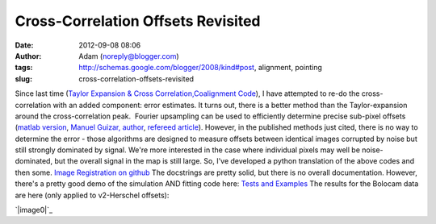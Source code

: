 Cross-Correlation Offsets Revisited
###################################
:date: 2012-09-08 08:06
:author: Adam (noreply@blogger.com)
:tags: http://schemas.google.com/blogger/2008/kind#post, alignment, pointing
:slug: cross-correlation-offsets-revisited

.. raw:: html

   <div dir="ltr" style="text-align: left;">

Since last time (`Taylor Expansion & Cross
Correlation`_\ `,`_\ `Coalignment Code`_), I have attempted to re-do the
cross-correlation with an added component: error estimates.
It turns out, there is a better method than the Taylor-expansion around
the cross-correlation peak.  Fourier upsampling can be used to
efficiently determine precise sub-pixel offsets (`matlab version`_,
`Manuel Guizar, author`_, `refereed article`_).
However, in the published methods just cited, there is no way to
determine the error - those algorithms are designed to measure offsets
between identical images corrupted by noise but still strongly dominated
by signal.
We're more interested in the case where individual pixels may well be
noise-dominated, but the overall signal in the map is still large.
So, I've developed a python translation of the above codes and then
some.
`Image Registration on github`_
The docstrings are pretty solid, but there is no overall documentation.
However, there's a pretty good demo of the simulation AND fitting code
here:
`Tests and Examples`_
The results for the Bolocam data are here (only applied to v2-Herschel
offsets):

.. raw:: html

   <div class="separator" style="clear: both; text-align: center;">

`|image0|`_

.. raw:: html

   </div>

.. raw:: html

   </div>

.. raw:: html

   </p>

.. _Taylor Expansion & Cross Correlation: http://bolocam.blogspot.com/2009/03/43-relative-alignment-and-mosaicing.html
.. _,: 
.. _Coalignment Code: http://bolocam.blogspot.com/2012/03/new-coalignment-code.html
.. _matlab version: http://www.mathworks.com/matlabcentral/fileexchange/18401-efficient-subpixel-image-registration-by-cross-correlation/content/html/efficient_subpixel_registration.html
.. _Manuel Guizar, author: http://people.web.psi.ch/guizar_m/main/
.. _refereed article: http://www.opticsinfobase.org/view_article.cfm?gotourl=http%3A%2F%2Fwww%2Eopticsinfobase%2Eorg%2FDirectPDFAccess%2F6C566DF3-B5C5-B342-97F01180999C7632_148843%2Fol-33-2-156%2Epdf%3Fda%3D1%26id%3D148843%26seq%3D0%26mobile%3Dno&org=University%20of%20Colorado%20at%20Boulder%20Library
.. _Image Registration on github: https://github.com/keflavich/image_registration
.. _Tests and Examples: https://github.com/keflavich/image_registration/blob/master/doc/CrossCorrelationSimulation.pdf?raw=true
.. _|image1|: http://2.bp.blogspot.com/-PMJx-wX23w8/UErt7G3PqfI/AAAAAAAAHOQ/-5xD6ReBRGs/s1600/Offsets_XYplot.png

.. |image0| image:: http://2.bp.blogspot.com/-PMJx-wX23w8/UErt7G3PqfI/AAAAAAAAHOQ/-5xD6ReBRGs/s320/Offsets_XYplot.png
.. |image1| image:: http://2.bp.blogspot.com/-PMJx-wX23w8/UErt7G3PqfI/AAAAAAAAHOQ/-5xD6ReBRGs/s320/Offsets_XYplot.png
